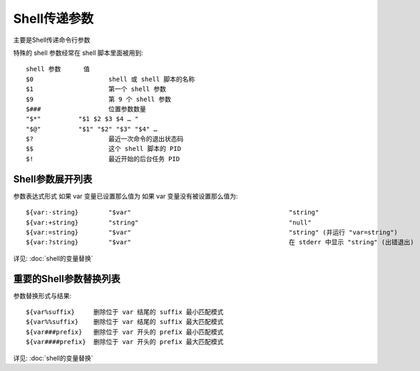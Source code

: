 ==================================
Shell传递参数
==================================


.. post:: 2023-02-23 23:14:15
  :tags: linux, 教程, shell语法规范
  :category: 操作系统
  :author: YanQue
  :location: CD
  :language: zh-cn


主要是Shell传递命令行参数

特殊的 shell 参数经常在 shell 脚本里面被用到::

  shell 参数	值
  $0			shell 或 shell 脚本的名称
  $1			第一个 shell 参数
  $9			第 9 个 shell 参数
  $###			位置参数数量
  "$*"		"$1 $2 $3 $4 … "
  "$@"		"$1" "$2" "$3" "$4" …
  $?			最近一次命令的退出状态码
  $$			这个 shell 脚本的 PID
  $!			最近开始的后台任务 PID

Shell参数展开列表
==================================

参数表达式形式		如果 var 变量已设置那么值为	如果 var 变量没有被设置那么值为::

  ${var:-string}	"$var"						"string"
  ${var:+string}	"string"					"null"
  ${var:=string}	"$var"						"string" (并运行 "var=string")
  ${var:?string}	"$var"						在 stderr 中显示 "string" (出错退出)

详见: :doc:`shell的变量替换`

重要的Shell参数替换列表
==================================

参数替换形式与结果::

  ${var%suffix}     删除位于 var 结尾的 suffix 最小匹配模式
  ${var%%suffix}    删除位于 var 结尾的 suffix 最大匹配模式
  ${var###prefix}   删除位于 var 开头的 prefix 最小匹配模式
  ${var####prefix}  删除位于 var 开头的 prefix 最大匹配模式

详见: :doc:`shell的变量替换`


